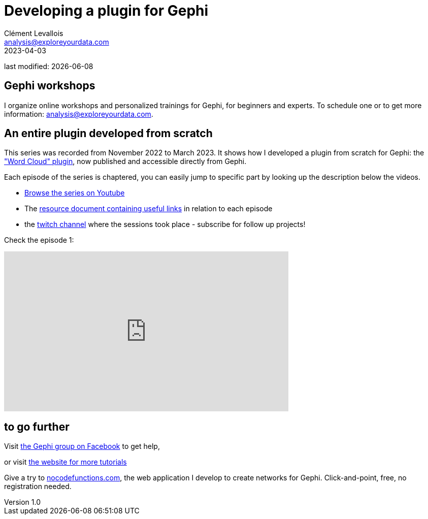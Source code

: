 =  Developing a plugin for Gephi
Clément Levallois <analysis@exploreyourdata.com>
2023-04-03

last modified: {docdate}

:icons: font
:iconsfont:   font-awesome
:revnumber: 1.0
:example-caption!:
:experimental:
:imagesdir: images


//ST: 'Escape' or 'o' to see all sides, F11 for full screen, 's' for speaker notes

== Gephi workshops
I organize online workshops and personalized trainings for Gephi, for beginners and experts.
To schedule one or to get more information: analysis@exploreyourdata.com.

== An entire plugin developed from scratch

This series was recorded from November 2022 to March 2023. It shows how I developed a plugin from scratch for Gephi: the https://gephi.org/plugins//#/plugin/word-cloud-plugin["Word Cloud" plugin], now published and accessible directly from Gephi.

Each episode of the series is chaptered, you can easily jump to specific part by looking up the description below the videos.

- https://www.youtube.com/watch?v=uvDtZ05UyC8&list=PLvlvvwcxkw3p7LkC8hzwg5Vi55rJsJwty[Browse the series on Youtube]
- The https://docs.google.com/document/d/1kooElbNWdSXpgU-6Q24ue1HyA0y8K8op6xyd7wjkBLo/edit?usp=sharing[resource document containing useful links] in relation to each episode
- the https://www.twitch.tv/clementlevallois[twitch channel] where the sessions took place - subscribe for follow up projects!

Check the episode 1:

video::bfobfVxIt20[youtube, height=315, width=560, align="center"]


== to go further

Visit https://www.facebook.com/groups/gephi[the Gephi group on Facebook] to get help,

or visit https://seinecle.github.io/gephi-tutorials[the website for more tutorials]

Give a try to https://nocodefunctions.com[nocodefunctions.com], the web application I develop to create networks for Gephi. Click-and-point, free, no registration needed.
